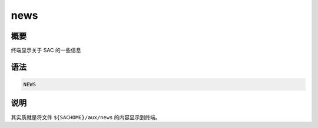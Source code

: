 news
====

概要
----

终端显示关于 SAC 的一些信息

语法
----

.. code-block:: console

    NEWS

说明
----

其实质就是将文件 ``${SACHOME}/aux/news`` 的内容显示到终端。
